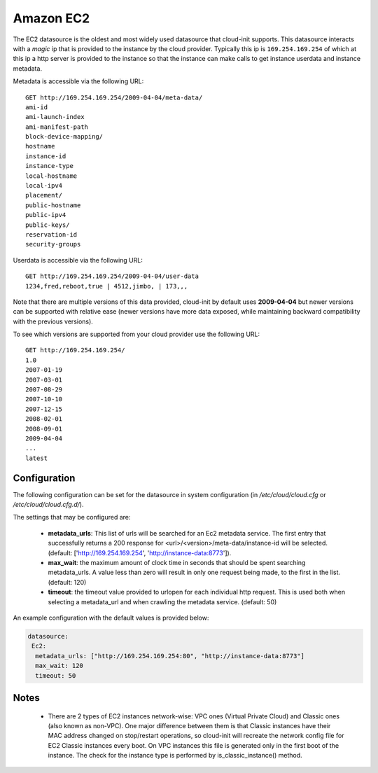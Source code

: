 .. _datasource_ec2:

Amazon EC2
==========

The EC2 datasource is the oldest and most widely used datasource that
cloud-init supports. This datasource interacts with a *magic* ip that is
provided to the instance by the cloud provider. Typically this ip is
``169.254.169.254`` of which at this ip a http server is provided to the
instance so that the instance can make calls to get instance userdata and
instance metadata.

Metadata is accessible via the following URL:

::

    GET http://169.254.169.254/2009-04-04/meta-data/
    ami-id
    ami-launch-index
    ami-manifest-path
    block-device-mapping/
    hostname
    instance-id
    instance-type
    local-hostname
    local-ipv4
    placement/
    public-hostname
    public-ipv4
    public-keys/
    reservation-id
    security-groups

Userdata is accessible via the following URL:

::

    GET http://169.254.169.254/2009-04-04/user-data
    1234,fred,reboot,true | 4512,jimbo, | 173,,,

Note that there are multiple versions of this data provided, cloud-init
by default uses **2009-04-04** but newer versions can be supported with
relative ease (newer versions have more data exposed, while maintaining
backward compatibility with the previous versions).

To see which versions are supported from your cloud provider use the following
URL:

::

    GET http://169.254.169.254/
    1.0
    2007-01-19
    2007-03-01
    2007-08-29
    2007-10-10
    2007-12-15
    2008-02-01
    2008-09-01
    2009-04-04
    ...
    latest



Configuration
-------------
The following configuration can be set for the datasource in system
configuration (in `/etc/cloud/cloud.cfg` or `/etc/cloud/cloud.cfg.d/`).

The settings that may be configured are:

 * **metadata_urls**: This list of urls will be searched for an Ec2
   metadata service. The first entry that successfully returns a 200 response
   for <url>/<version>/meta-data/instance-id will be selected.
   (default: ['http://169.254.169.254', 'http://instance-data:8773']).
 * **max_wait**:  the maximum amount of clock time in seconds that should be
   spent searching metadata_urls.  A value less than zero will result in only
   one request being made, to the first in the list. (default: 120)
 * **timeout**: the timeout value provided to urlopen for each individual http
   request.  This is used both when selecting a metadata_url and when crawling
   the metadata service. (default: 50)

An example configuration with the default values is provided below:

.. sourcecode:: yaml

  datasource:
   Ec2:
    metadata_urls: ["http://169.254.169.254:80", "http://instance-data:8773"]
    max_wait: 120
    timeout: 50

Notes
-----
 * There are 2 types of EC2 instances network-wise: VPC ones (Virtual Private
   Cloud) and Classic ones (also known as non-VPC). One major difference
   between them is that Classic instances have their MAC address changed on
   stop/restart operations, so cloud-init will recreate the network config
   file for EC2 Classic instances every boot. On VPC instances this file is
   generated only in the first boot of the instance.
   The check for the instance type is performed by is_classic_instance()
   method.

.. vi: textwidth=78
